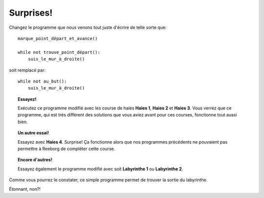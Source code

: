 Surprises!
==========

Changez le programme que nous venons tout juste d'écrire de telle sorte
que::

    marque_point_départ_et_avance()

    while not trouve_point_départ():
        suis_le_mur_à_droite()

soit remplacé par::

    while not au_but():
        suis_le_mur_à_droite()

.. topic:: Essayez!

    Exécutez ce programme modifié avec les course de haies **Haies 1**,
    **Haies 2** et **Haies 3**. Vous verrez que ce programme, qui est très différent
    des solutions que vous aviez avant pour ces courses, fonctionne tout
    aussi bien.

.. topic:: Un autre essai!

    Essayez avec **Haies 4**. Surprise! Ça fonctionne alors que nos programmes
    précédents ne pouvaient pas permettre à Reeborg de compléter cette
    course.

.. topic:: Encore d'autres!

    Essayez également le programme modifié avec soit **Labyrinthe 1** ou
    **Labyrinthe 2**.

Comme vous pourrez le constater, ce simple programme permet de trouver
la sortie du labyrinthe.

Étonnant, non?!
